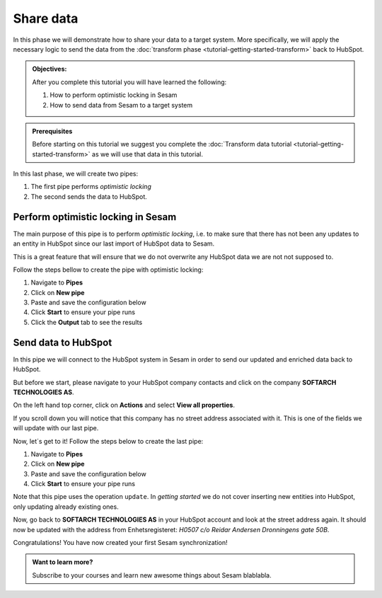 .. _tutorial_getting_started_share:

Share data
==========

In this phase we will demonstrate how to share your data to a target system.
More specifically, we will apply the necessary logic to send the data from the :doc:`transform phase <tutorial-getting-started-transform>` back to HubSpot. 

.. admonition::  Objectives:

    After you complete this tutorial you will have learned the following:

    #. How to perform optimistic locking in Sesam
    #. How to send data from Sesam to a target system

.. admonition:: Prerequisites

  Before starting on this tutorial we suggest you complete the :doc:`Transform data tutorial <tutorial-getting-started-transform>` as we will use that data in this tutorial.

In this last phase, we will create two pipes:

#. The first pipe performs *optimistic locking* 
#. The second sends the data to HubSpot.


Perform optimistic locking in Sesam
***********************************

The main purpose of this pipe is to perform *optimistic locking*, i.e. to make sure that there has not been any updates to an entity in HubSpot since our last import of HubSpot data to Sesam. 

This is a great feature that will ensure that we do not overwrite any HubSpot data we are not not supposed to.

Follow the steps bellow to create the pipe with optimistic locking:

#. Navigate to **Pipes**
#. Click on **New pipe**
#. Paste and save the configuration below
#. Click **Start** to ensure your pipe runs 
#. Click the **Output** tab to see the results

.. code-block:: json
  :linenos:
  
  {
  "_id": "company-hubspot-share-update",
  "type": "pipe",
  "source": {
    "type": "dataset",
    "dataset": "company-hubspot-transform",
    "subset": ["eq",
      ["is-not-null", "_S.id"], true]
  },
  "transform": [{
    "type": "dtl",
    "rules": {
      "default": [
        ["discard",
          ["eq", "_S._deleted", false]
        ],
        ["copy", "*", "id"],
        ["add", "::id", "_S.id"]
      ]
    }
  }, {
    "type": "rest",
    "system": "hubspot",
    "operation": "get_company",
    "replace_entity": false
  }, {
    "type": "dtl",
    "rules": {
      "default": [
        ["comment", "**** OPTIMISTIC LOCKING ****"],
        ["add", "_old",
          ["first",
            ["hops", {
              "datasets": ["hubspot-company-collect a"],
              "where": [
                ["eq", "_S.id", "a.id"]
              ]
            }]
          ]
        ],
        ["add", "_json_old",
          ["json-transit",
            ["apply", "remove-under", "_T._old"]
          ]
        ],
        ["add", "_json_new",
          ["first",
            ["json-transit",
              ["apply", "remove-under", "_S.response"]
            ]
          ]
        ],
        ["add", "_hash_old",
          ["hash128", "murmur3", "_T._json_old"]
        ],
        ["add", "_hash_new",
          ["hash128", "murmur3", "_T._json_new"]
        ],
        ["if",
          ["eq", "_T._hash_old", "_T._hash_new"],
          [
            ["comment", "**** SAME DATA IN SYSTEM AS IN SESAM ****"],
            ["add", "::payload", "_S.payload"],
            ["add", "::properties",
              ["dict", "id", "_S.id"]
            ]
          ],
          [
            ["comment", "**** DIFFERENT DATA IN SYSTEM THAN IN SESAM ****"],
            ["discard"]
          ]
        ]
      ],
      "remove-under": [
        ["copy", "*", "_*"]
      ]
    }
  }]
  }



Send data to HubSpot
*********************

In this pipe we will connect to the HubSpot system in Sesam in order to send our updated and enriched data back to HubSpot.

But before we start, please navigate to your HubSpot company contacts and click on the company **SOFTARCH TECHNOLOGIES AS**. 

On the left hand top corner, click on **Actions** and select **View all properties**.

If you scroll down you will notice that this company has no street address associated with it. This is one of the fields we will update with our last pipe.    

Now, let´s get to it! Follow the steps below to create the last pipe:

#. Navigate to **Pipes**
#. Click on **New pipe**
#. Paste and save the configuration below
#. Click **Start** to ensure your pipe runs 

.. code-block:: json
  :linenos:
  
    {
      "_id": "company-hubspot-share-update-endpoint",
      "type": "pipe",
      "source": {
        "type": "dataset",
        "dataset": "company-hubspot-share-update"
      },
      "sink": {
        "type": "rest",
        "system": "hubspot",
        "operation": "update"
      }
    }

Note that this pipe uses the operation ``update``. In *getting started* we do not cover inserting new entities into HubSpot, only updating already existing ones. 

Now, go back to **SOFTARCH TECHNOLOGIES AS** in your HubSpot account and look at the street address again. It should now be updated with the address from Enhetsregisteret: *H0507 c/o Reidar Andersen Dronningens gate 50B*.

Congratulations! You have now created your first Sesam synchronization!

.. admonition:: Want to learn more?

  Subscribe to your courses and learn new awesome things about Sesam blablabla. 
